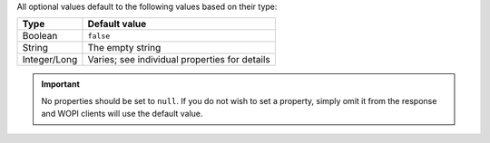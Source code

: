 
All optional values default to the following values based on their type:

============   ================
Type           Default value
============   ================
Boolean        ``false``
String         The empty string
Integer/Long   Varies; see individual properties for details
============   ================

..  important::

    No properties should be set to ``null``. If you do not wish to set a property, simply omit it from
    the response and WOPI clients will use the default value.
